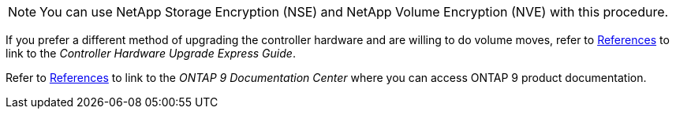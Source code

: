 NOTE: You can use NetApp Storage Encryption (NSE) and NetApp Volume Encryption (NVE) with this procedure.

If you prefer a different method of upgrading the controller hardware and are willing to do volume moves, refer to link:other_references.html[References] to link to the _Controller Hardware Upgrade Express Guide_.

Refer to link:other_references.html[References] to link to the _ONTAP 9 Documentation Center_ where you can access ONTAP 9 product documentation.
